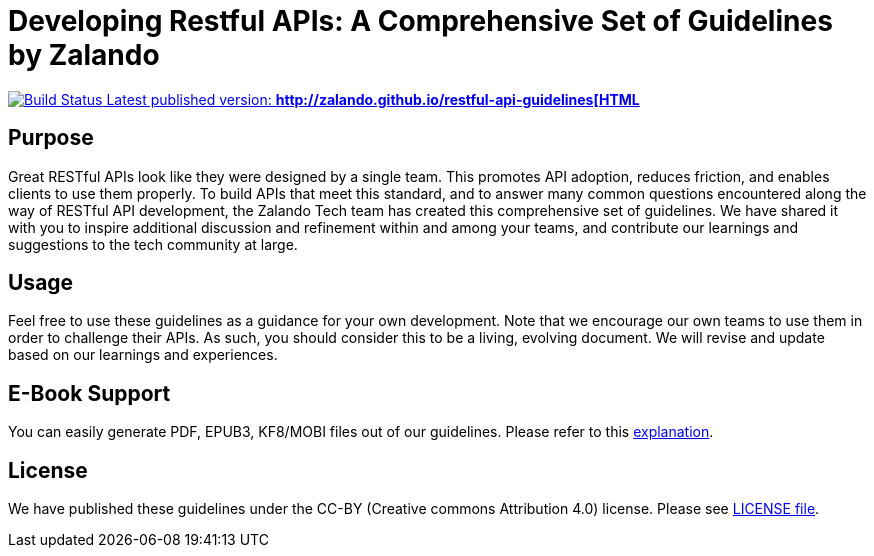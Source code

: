 = Developing Restful APIs: A Comprehensive Set of Guidelines by Zalando

https://travis-ci.org/zalando/restful-api-guidelines[image:https://travis-ci.org/zalando/restful-api-guidelines.svg?branch=master[Build
Status] Latest published version:
*http://zalando.github.io/restful-api-guidelines[HTML]*

== Purpose

Great RESTful APIs look like they were designed by a single team. This
promotes API adoption, reduces friction, and enables clients to use them
properly. To build APIs that meet this standard, and to answer many
common questions encountered along the way of RESTful API development,
the Zalando Tech team has created this comprehensive set of guidelines.
We have shared it with you to inspire additional discussion and
refinement within and among your teams, and contribute our learnings and
suggestions to the tech community at large.

== Usage

Feel free to use these guidelines as a guidance for your own
development. Note that we encourage our own teams to use them in order
to challenge their APIs. As such, you should consider this to be a
living, evolving document. We will revise and update based on our
learnings and experiences.

== E-Book Support

You can easily generate PDF, EPUB3, KF8/MOBI files out of our guidelines.
Please refer to this
http://asciidoctor.org/docs/convert-asciidoc-to-epub/[explanation].

== License

We have published these guidelines under the CC-BY (Creative commons
Attribution 4.0) license. Please see link:LICENSE[LICENSE file].
